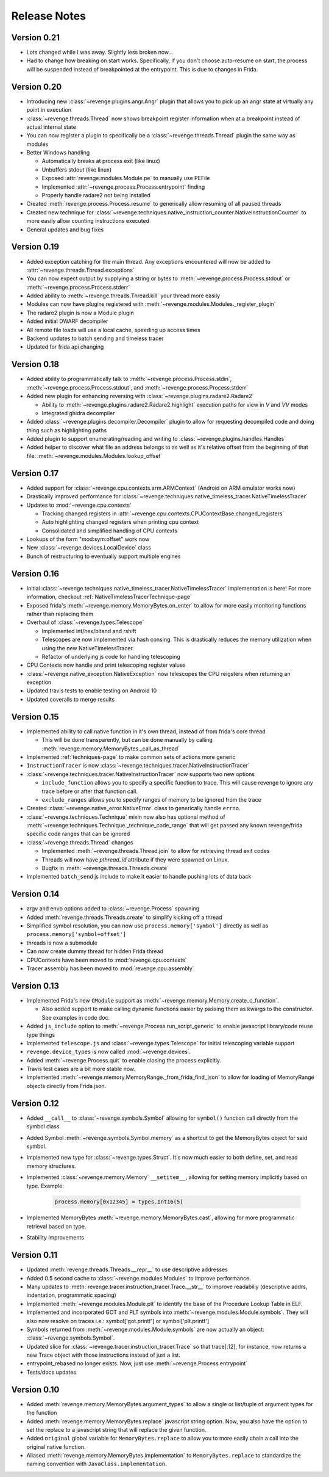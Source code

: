 =============
Release Notes
=============

Version 0.21
============

- Lots changed while I was away. Slightly less broken now...
- Had to change how breaking on start works. Specifically, if you don't choose
  auto-resume on start, the process will be suspended instead of breakpointed
  at the entrypoint. This is due to changes in Frida.

Version 0.20
============

- Introducing new :class:`~revenge.plugins.angr.Angr` plugin that allows you to
  pick up an angr state at virtually any point in execution
- :class:`~revenge.threads.Thread` now shows breakpoint register information
  when at a breakpoint instead of actual internal state
- You can now register a plugin to specifically be a
  :class:`~revenge.threads.Thread` plugin the same way as modules
- Better Windows handling

  - Automatically breaks at process exit (like linux)
  - Unbuffers stdout (like linux)
  - Exposed :attr:`revenge.modules.Module.pe` to manually use PEFile
  - Implemented :attr:`~revenge.process.Process.entrypoint` finding
  - Properly handle radare2 not being installed

- Created :meth:`revenge.process.Process.resume` to generically allow resuming
  of all paused threads
- Created new technique for
  :class:`~revenge.techniques.native_instruction_counter.NativeInstructionCounter`
  to more easily allow counting instructions executed
- General updates and bug fixes

Version 0.19
============

- Added exception catching for the main thread. Any exceptions encountered will
  now be added to :attr:`~revenge.threads.Thread.exceptions`
- You can now expect output by supplying a string or bytes to 
  :meth:`~revenge.process.Process.stdout` or
  :meth:`~revenge.process.Process.stderr`
- Added ability to :meth:`~revenge.threads.Thread.kill` your thread more
  easily
- Modules can now have plugins registered with
  :meth:`~revenge.modules.Modules._register_plugin`
- The radare2 plugin is now a Module plugin
- Added initial DWARF decompiler
- All remote file loads will use a local cache, speeding up access times
- Backend updates to batch sending and timeless tracer
- Updated for frida api changing

Version 0.18
============

- Added ability to programmatically talk to
  :meth:`~revenge.process.Process.stdin`,
  :meth:`~revenge.process.Process.stdout`, and
  :meth:`~revenge.process.Process.stderr`
- Added new plugin for enhancing reversing with
  :class:`~revenge.plugins.radare2.Radare2`
  
  - Ability to :meth:`~revenge.plugins.radare2.Radare2.highlight` execution
    paths for view in `V` and `VV` modes
  - Integrated ghidra decompiler

- Added :class:`~revenge.plugins.decompiler.Decompiler` plugin to allow for
  requesting decompiled code and doing thing such as highlighting paths
- Added plugin to support enumerating/reading and writing to
  :class:`~revenge.plugins.handles.Handles`
- Added helper to discover what file an address belongs to as well as it's
  relative offset from the beginning of that file:
  :meth:`~revenge.modules.Modules.lookup_offset`

Version 0.17
============

- Added support for :class:`~revenge.cpu.contexts.arm.ARMContext` (Android on
  ARM emulator works now)
- Drastically improved performance for
  :class:`~revenge.techniques.native_timeless_tracer.NativeTimelessTracer`
- Updates to :mod:`~revenge.cpu.contexts`
  
  - Tracking changed registers in
    :attr:`~revenge.cpu.contexts.CPUContextBase.changed_registers`
  - Auto highlighting changed registers when printing cpu context
  - Consolidated and simplified handling of CPU contexts

- Lookups of the form "mod:sym:offset" work now
- New :class:`~revenge.devices.LocalDevice` class
- Bunch of restructuring to eventually support multiple engines


Version 0.16
============

- Initial
  :class:`~revenge.techniques.native_timeless_tracer.NativeTimelessTracer`
  implementation is here! For more information, checkout
  :ref:`NativeTimelessTracerTechnique-page`
- Exposed frida's :meth:`~revenge.memory.MemoryBytes.on_enter` to allow for
  more easily monitoring functions rather than replacing them
- Overhaul of :class:`~revenge.types.Telescope`

  - Implemented int/hex/bitand and rshift
  - Telescopes are now implemented via hash consing. This is drastically
    reduces the memory utilization when using the new NativeTimelessTracer.
  - Refactor of underlying js code for handling telescoping
- CPU Contexts now handle and print telescoping register values
- :class:`~revenge.native_exception.NativeException` now telescopes the CPU
  reigsters when returning an exception
- Updated travis tests to enable testing on Android 10
- Updated coveralls to merge results

Version 0.15
============

- Implemented ability to call native function in it's own thread, instead of
  from frida's core thread
  
  - This will be done transparently, but can be done manually by calling
    :meth:`revenge.memory.MemoryBytes._call_as_thread`
- Implemented :ref:`techniques-page` to make common sets of actions more
  generic
- ``InstructionTracer`` is now
  :class:`~revenge.techniques.tracer.NativeInstructionTracer`
- :class:`~revenge.techniques.tracer.NativeInstructionTracer`
  now supports two new options

  - ``include_function`` allows you to specify a specific function to trace.
    This will cause revenge to ignore any trace before or after that function
    call.
  - ``exclude_ranges`` allows you to specify ranges of memory to be ignored
    from the trace
- Created :class:`~revenge.native_error.NativeError` class to generically
  handle ``errno``.
- :class:`~revenge.techniques.Technique` mixin now also has optional method of
  :meth:`~revenge.techniques.Technique._technique_code_range` that will get
  passed any known revenge/frida specific code ranges that can be ignored
- :class:`~revenge.threads.Thread` changes

  - Implemented :meth:`~revenge.threads.Thread.join` to allow for retrieving
    thread exit codes
  - Threads will now have `pthread_id` attribute if they were spawned on Linux.
  - Bugfix in :meth:`~revenge.threads.Threads.create`
- Implemented ``batch_send`` js include to make it easier to handle pushing
  lots of data back

Version 0.14
============

- argv and envp options added to :class:`~revenge.Process` spawning
- Added :meth:`revenge.threads.Threads.create` to simplify kicking off a thread
- Simplified symbol resolution, you can now use ``process.memory['symbol']``
  directly as well as ``process.memory['symbol+offset']``
- threads is now a submodule
- Can now create dummy thread for hidden Frida thread
- CPUContexts have been moved to :mod:`revenge.cpu.contexts`
- Tracer assembly has been moved to :mod:`revenge.cpu.assembly`


Version 0.13
============

- Implemented Frida's new ``CModule`` support as
  :meth:`~revenge.memory.Memory.create_c_function`.

  - Also added support to make calling dynamic functions easier by passing them
    as kwargs to the constructor. See examples in code doc.

- Added ``js_include`` option to :meth:`~revenge.Process.run_script_generic` to
  enable javascript library/code reuse type things
- Implemented ``telescope.js`` and :class:`~revenge.types.Telescope` for
  initial telescoping variable support
- ``revenge.device_types`` is now called :mod:`~revenge.devices`.
- Added :meth:`~revenge.Process.quit` to enable closing the process explicitly.
- Travis test cases are a bit more stable now.
- Implemented :meth:`~revenge.memory.MemoryRange._from_frida_find_json` to
  allow for loading of MemoryRange objects directly from Frida json.

Version 0.12
============

- Added ``__call__`` to :class:`~revenge.symbols.Symbol` allowing for
  ``symbol()`` function call directly from the symbol class.
- Added Symbol :meth:`~revenge.symbols.Symbol.memory` as a shortcut to get the
  MemoryBytes object for said symbol.
- Implemented new type for :class:`~revenge.types.Struct`. It's now much easier
  to both define, set, and read memory structures.
- Implemented :class:`~revenge.memory.Memory` ``__setitem__``, allowing for
  setting memory implicitly based on type. Example:

    .. code-block:: python3

        process.memory[0x12345] = types.Int16(5)

- Implemented MemoryBytes :meth:`~revenge.memory.MemoryBytes.cast`, allowing
  for more programmatic retrieval based on type.
- Stability improvements

Version 0.11
=============

- Updated :meth:`revenge.threads.Threads.__repr__` to use descriptive addresses
- Added 0.5 second cache to :class:`~revenge.modules.Modules` to improve performance.
- Many updates to :meth:`revenge.tracer.instruction_tracer.Trace.__str__` to
  improve readabiliy (descriptive addrs, indentation, programmatic spacing)
- Implemented :meth:`~revenge.modules.Module.plt` to identify the base of the
  Procedure Lookup Table in ELF.
- Implemented and incorporated GOT and PLT symbols into
  :meth:`~revenge.modules.Module.symbols`. They will also now resolve on traces
  i.e.: symbol['got.printf'] or symbol['plt.printf']
- Symbols returned from :meth:`~revenge.modules.Module.symbols` are now
  actually an object: :class:`~revenge.symbols.Symbol`.
- Updated slice for :class:`~revenge.tracer.instruction_tracer.Trace` so that
  trace[:12], for instance, now returns a new Trace object with those
  instructions instead of just a list.
- entrypoint_rebased no longer exists. Now, just use
  :meth:`~revenge.Process.entrypoint`
- Tests/docs updates

Version 0.10
=============

- Added :meth:`revenge.memory.MemoryBytes.argument_types` to allow a single or
  list/tuple of argument types for the function
- Added :meth:`revenge.memory.MemoryBytes.replace` javascript string option.
  Now, you also have the option to set the replace to a javascript string that
  will replace the given function.
- Added ``original`` global variable for ``MemoryBytes.replace`` to allow you
  to more easily chain a call into the original native function.
- Aliased :meth:`revenge.memory.MemoryBytes.implementation` to 
  ``MemoryBytes.replace`` to standardize the naming convention with
  ``JavaClass.implementation``.
